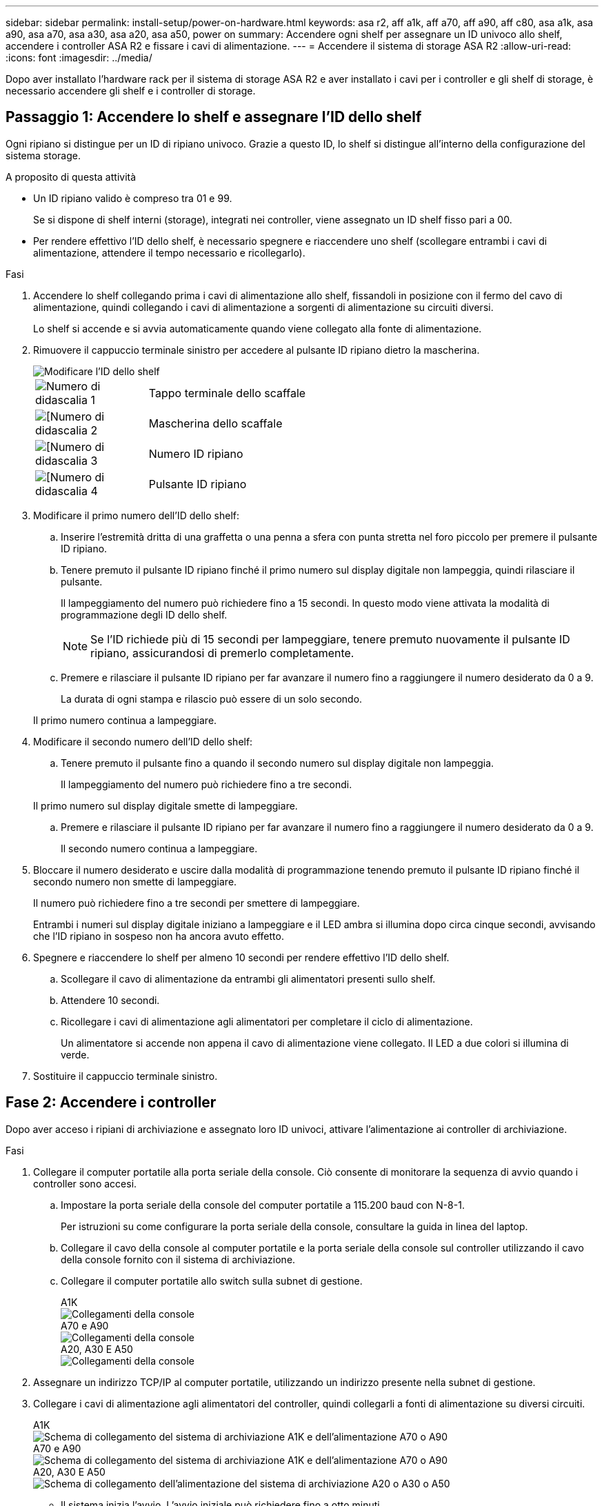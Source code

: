 ---
sidebar: sidebar 
permalink: install-setup/power-on-hardware.html 
keywords: asa r2, aff a1k, aff a70, aff a90, aff c80, asa a1k, asa a90, asa a70, asa a30, asa a20, asa a50, power on 
summary: Accendere ogni shelf per assegnare un ID univoco allo shelf, accendere i controller ASA R2 e fissare i cavi di alimentazione. 
---
= Accendere il sistema di storage ASA R2
:allow-uri-read: 
:icons: font
:imagesdir: ../media/


[role="lead"]
Dopo aver installato l'hardware rack per il sistema di storage ASA R2 e aver installato i cavi per i controller e gli shelf di storage, è necessario accendere gli shelf e i controller di storage.



== Passaggio 1: Accendere lo shelf e assegnare l'ID dello shelf

Ogni ripiano si distingue per un ID di ripiano univoco. Grazie a questo ID, lo shelf si distingue all'interno della configurazione del sistema storage.

.A proposito di questa attività
* Un ID ripiano valido è compreso tra 01 e 99.
+
Se si dispone di shelf interni (storage), integrati nei controller, viene assegnato un ID shelf fisso pari a 00.

* Per rendere effettivo l'ID dello shelf, è necessario spegnere e riaccendere uno shelf (scollegare entrambi i cavi di alimentazione, attendere il tempo necessario e ricollegarlo).


.Fasi
. Accendere lo shelf collegando prima i cavi di alimentazione allo shelf, fissandoli in posizione con il fermo del cavo di alimentazione, quindi collegando i cavi di alimentazione a sorgenti di alimentazione su circuiti diversi.
+
Lo shelf si accende e si avvia automaticamente quando viene collegato alla fonte di alimentazione.

. Rimuovere il cappuccio terminale sinistro per accedere al pulsante ID ripiano dietro la mascherina.
+
image::../media/drw_change_ns224_shelf_id_ieops-836.svg[Modificare l'ID dello shelf]

+
[cols="20%,80%"]
|===


 a| 
image::../media/icon_round_1.png[Numero di didascalia 1]
 a| 
Tappo terminale dello scaffale



 a| 
image::../media/icon_round_2.png[[Numero di didascalia 2]
 a| 
Mascherina dello scaffale



 a| 
image::../media/icon_round_3.png[[Numero di didascalia 3]
 a| 
Numero ID ripiano



 a| 
image::../media/icon_round_4.png[[Numero di didascalia 4]
 a| 
Pulsante ID ripiano

|===
. Modificare il primo numero dell'ID dello shelf:
+
.. Inserire l'estremità dritta di una graffetta o una penna a sfera con punta stretta nel foro piccolo per premere il pulsante ID ripiano.
.. Tenere premuto il pulsante ID ripiano finché il primo numero sul display digitale non lampeggia, quindi rilasciare il pulsante.
+
Il lampeggiamento del numero può richiedere fino a 15 secondi. In questo modo viene attivata la modalità di programmazione degli ID dello shelf.

+

NOTE: Se l'ID richiede più di 15 secondi per lampeggiare, tenere premuto nuovamente il pulsante ID ripiano, assicurandosi di premerlo completamente.

.. Premere e rilasciare il pulsante ID ripiano per far avanzare il numero fino a raggiungere il numero desiderato da 0 a 9.
+
La durata di ogni stampa e rilascio può essere di un solo secondo.

+
Il primo numero continua a lampeggiare.



. Modificare il secondo numero dell'ID dello shelf:
+
.. Tenere premuto il pulsante fino a quando il secondo numero sul display digitale non lampeggia.
+
Il lampeggiamento del numero può richiedere fino a tre secondi.

+
Il primo numero sul display digitale smette di lampeggiare.

.. Premere e rilasciare il pulsante ID ripiano per far avanzare il numero fino a raggiungere il numero desiderato da 0 a 9.
+
Il secondo numero continua a lampeggiare.



. Bloccare il numero desiderato e uscire dalla modalità di programmazione tenendo premuto il pulsante ID ripiano finché il secondo numero non smette di lampeggiare.
+
Il numero può richiedere fino a tre secondi per smettere di lampeggiare.

+
Entrambi i numeri sul display digitale iniziano a lampeggiare e il LED ambra si illumina dopo circa cinque secondi, avvisando che l'ID ripiano in sospeso non ha ancora avuto effetto.

. Spegnere e riaccendere lo shelf per almeno 10 secondi per rendere effettivo l'ID dello shelf.
+
.. Scollegare il cavo di alimentazione da entrambi gli alimentatori presenti sullo shelf.
.. Attendere 10 secondi.
.. Ricollegare i cavi di alimentazione agli alimentatori per completare il ciclo di alimentazione.
+
Un alimentatore si accende non appena il cavo di alimentazione viene collegato. Il LED a due colori si illumina di verde.



. Sostituire il cappuccio terminale sinistro.




== Fase 2: Accendere i controller

Dopo aver acceso i ripiani di archiviazione e assegnato loro ID univoci, attivare l'alimentazione ai controller di archiviazione.

.Fasi
. Collegare il computer portatile alla porta seriale della console. Ciò consente di monitorare la sequenza di avvio quando i controller sono accesi.
+
.. Impostare la porta seriale della console del computer portatile a 115.200 baud con N-8-1.
+
Per istruzioni su come configurare la porta seriale della console, consultare la guida in linea del laptop.

.. Collegare il cavo della console al computer portatile e la porta seriale della console sul controller utilizzando il cavo della console fornito con il sistema di archiviazione.
.. Collegare il computer portatile allo switch sulla subnet di gestione.
+
[role="tabbed-block"]
====
.A1K
--
image::../media/drw_a1k_70-90_console_connection_ieops-1702.svg[Collegamenti della console]

--
.A70 e A90
--
image::../media/drw_a1k_70-90_console_connection_ieops-1702.svg[Collegamenti della console]

--
.A20, A30 E A50
--
image::../media/drw_g_isi_console_serial_port_cabling_ieops-1882.svg[Collegamenti della console]

--
====




. Assegnare un indirizzo TCP/IP al computer portatile, utilizzando un indirizzo presente nella subnet di gestione.
. Collegare i cavi di alimentazione agli alimentatori del controller, quindi collegarli a fonti di alimentazione su diversi circuiti.
+
[role="tabbed-block"]
====
.A1K
--
image::../media/drw_affa1k_power_source_icon_ieops-1700.svg[Schema di collegamento del sistema di archiviazione A1K e dell'alimentazione A70 o A90]

--
.A70 e A90
--
image::../media/drw_affa1k_power_source_icon_ieops-1700.svg[Schema di collegamento del sistema di archiviazione A1K e dell'alimentazione A70 o A90]

--
.A20, A30 E A50
--
image::../media/drw_psu_layout_1_ieops-1886.svg[Schema di collegamento dell'alimentazione del sistema di archiviazione A20 o A30 o A50]

--
====
+
** Il sistema inizia l'avvio. L'avvio iniziale può richiedere fino a otto minuti.
** I LED lampeggiano e le ventole si avviano, a indicare che i controller si stanno accendendo.
** Le ventole potrebbero essere molto rumorose al primo avvio. Il rumore della ventola all'avviamento è normale.
** Per i sistemi storage ASAr2 A20, A30 o A50, il display dell'ID dello shelf sulla parte anteriore dello chassis del sistema non si illumina. L'ID dello shelf interno del sistema è fissato a 00.




. Fissare i cavi di alimentazione utilizzando il dispositivo di fissaggio su ciascun alimentatore.


.Quali sono le prossime novità?
Dopo aver acceso il sistema di archiviazione ASA R2, si link:initialize-ontap-cluster.html["Configurare un cluster ONTAP ASA R2"].

